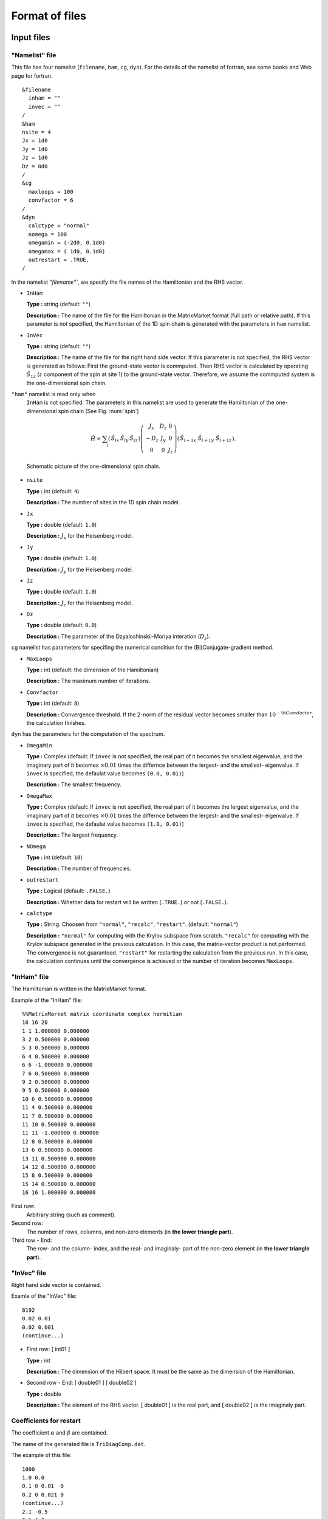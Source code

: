 .. _fileformat:

Format of files
===============

Input files
-----------

.. _modpara:

"Namelist" file
~~~~~~~~~~~~~~~

This file has four namelist (``filename``, ``ham``, ``cg``, ``dyn``).
For the details of the namelist of fortran, see some books and Web page for fortran.

::

    &filename
      inham = ""
      invec = ""
    /
    &ham
    nsite = 4
    Jx = 1d0
    Jy = 1d0
    Jz = 1d0
    Dz = 0d0
    /
    &cg
      maxloops = 100
      convfactor = 6
    /
    &dyn
      calctype = "normal"
      nomega = 100
      omegamin = (-2d0, 0.1d0)
      omegamax = ( 1d0, 0.1d0)
      outrestart = .TRUE.
    /


In the namelist `"filename"``, we specify the file names of the
Hamiltonian and the RHS vector.

-  ``InHam``

   **Type :** string (default: ``""``)

   **Description :**
   The name of the file for the Hamiltonian in the MatrixMarket format
   (full path or relative path).
   If this parameter is not specified,
   the Hamiltonian of the 1D spin chain is generated
   with the parameters in ``ham`` namelist.

-  ``InVec``

   **Type :** string (default: ``""``)

   **Description :**
   The name of the file for the right hand side vector.
   If this parameter is not specified,
   the RHS vector is generated as follows:
   First the ground-state vector is commputed.
   Then RHS vector is calculated by operating
   :math:`{\hat S}_{1 z}` (:math:`z` component of the spin at site 1)
   to the ground-state vector.
   Therefore, we assume the commputed system is
   the one-dimensional spin chain.

``"ham"`` namelist is read only when
 ``InHam`` is not specified.
 The parameters in this namelist are used to generate
 the Hamiltonian of the one-dimensional spin chain (See Fig. :num:`spin`)

.. math::

   \begin{align}
     {\hat H} = \sum_{i}
     \left(
     \begin{matrix}
       {\hat S}_{i x} & {\hat S}_{i y} & {\hat S}_{i z}
     \end{matrix}
     \right)
     \left(
     \begin{matrix}
       J_x & D_z & 0 \\
       -D_z & J_y & 0 \\
       0 & 0 & J_z
     \end{matrix}
     \right)
     \left(
     \begin{matrix}
       {\hat S}_{i+1 x} \ {\hat S}_{i+1 y} \ {\hat S}_{i+1 z}
     \end{matrix}
     \right).
     \end{align}

.. _spin:
     
.. figure:: ../figs/spin.png

            Schematic picture of the one-dimensional spin chain.

-  ``nsite``

   **Type :** int (default: ``4``)

   **Description :**
   The number of sites in the 1D spin chain model.

-  ``Jx``

   **Type :** double (default: ``1.0``)

   **Description :** :math:`J_x` for the Heisenberg model.

-  ``Jy``

   **Type :** double (default: ``1.0``)

   **Description :** :math:`J_y` for the Heisenberg model.

-  ``Jz``

   **Type :** double (default: ``1.0``)

   **Description :** :math:`J_z` for the Heisenberg model.

-  ``Dz``

   **Type :** double (default: ``0.0``)

   **Description :**
   The parameter of the Dzyaloshinskii-Moriya interation (:math:`D_z`).

``cg`` namelist has parameters
for specifing the numerical condition for the
(Bi)Conjugate-gradient method.

-  ``MaxLoops``

   **Type :** int (default: the dimension of the Hamiltonian)

   **Description :** The maximum number of iterations.

-  ``Convfactor``

   **Type :** int (default: ``8``)

   **Description :** Convergence threshold.
   If the 2-norm of the residual vector becomes smaller than
   :math:`10^{-{\tt Convfactor}}`, the calculation finishes.

``dyn`` has the parameters for the computation of the spectrum.

-  ``OmegaMin``

   **Type :** Complex (default: If ``invec`` is not specified,
   the real part of it becomes the smallest eigenvalue,
   and the imaginary part of it becomes :math:`\times0.01` times 
   the differnce between the lergest- and the smallest- eigenvalue.
   If ``invec`` is specified, the defaulat value becomes ``(0.0, 0.01)``)

   **Description :** The smallest frequency.

-  ``OmegaMax``

   **Type :** Complex (default: If ``invec`` is not specified,
   the real part of it becomes the lergest eigenvalue,
   and the imaginary part of it becomes :math:`\times0.01` times 
   the differnce between the lergest- and the smallest- eigenvalue.
   If ``invec`` is specified, the defaulat value becomes ``(1.0, 0.01)``)

   **Description :** The lergest frequency.

-  ``NOmega``

   **Type :** int (default: ``10``)

   **Description :** The number of frequencies.

-  ``outrestart``

   **Type :** Logical (default: ``.FALSE.``)

   **Description :**
   Whether data for restart will be written (``.TRUE.``) or not (``.FALSE.``).

-  ``calctype``

   **Type :**
   String.  Choosen from ``"normal"``, ``"recalc"``, ``"restart"``. 
   (default: ``"normal"``)

   **Description :**
   ``"normal"`` for computing with the Krylov subspace from scratch.
   ``"recalc"`` for computing with the Krylov subspace
   generated in the previous calculation.
   In this case, the matrix-vector product is not performed.
   The convergence is not guaranteed.
   ``"restart"`` for restarting the calculation from the
   previous run.
   In this case, the calculation continues until
   the convergence is achieved or the number of iteration becomes ``MaxLoops``.

.. _ham:
   
"InHam" file
~~~~~~~~~~~~

The Hamiltonian is written in the MatrixMarket format.

Example of the "InHam" file:

::

    %%MatrixMarket matrix coordinate complex hermitian
    16 16 20 
    1 1 1.000000 0.000000
    3 2 0.500000 0.000000
    5 3 0.500000 0.000000
    6 4 0.500000 0.000000
    6 6 -1.000000 0.000000
    7 6 0.500000 0.000000
    9 2 0.500000 0.000000
    9 5 0.500000 0.000000
    10 6 0.500000 0.000000
    11 4 0.500000 0.000000
    11 7 0.500000 0.000000
    11 10 0.500000 0.000000
    11 11 -1.000000 0.000000
    12 8 0.500000 0.000000
    13 6 0.500000 0.000000
    13 11 0.500000 0.000000
    14 12 0.500000 0.000000
    15 8 0.500000 0.000000
    15 14 0.500000 0.000000
    16 16 1.000000 0.000000

First row:
   Arbitrary string (such as comment).

Second row:
   The number of rows, columns, and non-zero elements
   (in **the lower triangle part**).

Third row - End:
   The row- and the column- index, and
   the real- and imaginaly- part of the non-zero element
   (in **the lower triangle part**).

.. _vec:
    
"InVec" file
~~~~~~~~~~~~

Right hand side vector is contained.

Examle of the "InVec" file:

::

    8192
    0.02 0.01
    0.02 0.001
    (continue...)

-  First row: [ int01 ]

   **Type :** int

   **Description :**
   The dimension of the Hilbert space.
   It must be the same as the dimension of the Hamiltonian.

-  Second row - End:
   [ double01 ] [ double02 ]

   **Type :** double

   **Description :** The element of the RHS vector.
   [ double01 ] is the real part,
   and [ double02 ] is the imaginaly part.

.. _recoeff:
   
Coefficients for restart
~~~~~~~~~~~~~~~~~~~~~~~~

The coefficient :math:`\alpha` and :math:`\beta`
are contained.

The name of the generated file is ``TriDiagComp.dat``.

The example of this file:

::

    1000
    1.0 0.0
    0.1 0 0.01  0
    0.2 0 0.021 0
    (continue...)
    2.1 -0.5
    3.1 4.0
    (continue...)

-  First row: [ int01 ]

   **Type :** int

   **Description :**
   The length of :math:`\alpha, \beta`.
   It is the same as the number of iterations in the previous run.

-  Second row: [ double01 ] [ double02 ]

   **Type :** double

   **Description :** The seed frequency :math:`z_{\rm seed}`. 
   [ double01 ] is the real part of :math:`z_{\rm seed}`, and
   [ double02 ] is the imaginary par of :math:`z_{\rm seed}`.

-  Third row - 2 + [ int01 ]\ th row:
   [ double03 ] [ double04 ] [ double05 ] [ double06 ]

   **Type :** double

   **Description :** :math:`\alpha, \beta` at the each iteration.
   [ double03 ] is the real part of :math:`\alpha`,
   [ double04 ] is the imaginary part of :math:`\alpha`, 
   [ double05 ] is the real part of :math:`\beta`,
   [ double06 ] is the imaginary part of :math:`\beta`. 

-  3 + [ int01 ]\ th row -
   2 + :math:`2\times[` int01 ]\ th row:
   [ double07 ] [ double08 ]

   **Type :** double

   **Description :** The product of the RHS vector and
   the residual vector at the each iteration.
   [ double07 ] is the real part of it, and
   [ double08 ] is the imaginary part of it.

.. _revec:
         
Residual vector
~~~~~~~~~~~~~~~

The residual vector is contained for the restart.
The file name is ``ResVec.dat``.

Example of this file:

::

    8192
    0.02 0.01
    0.02 0.001
    (continue...)
    0.02 0.01
    0.02 0.001
    (continue... Only for BiCG)

-  First row: [ int01 ]

   **Type :** int

   **Description :** The dimension of the Hilbert space.

-  Second row - 1 + [ int01 ]\ th row:
   [ double01 ] [ double02 ]

   **Type :** double

   **Description :** Each element of the residual vector.
   [ double01 ] is the real part of it, and
   [ double02 ] is the imaginary part of it.

-  Third row - 1 + :math:`2\times[` int01 ]\ th row:
   [ double03 ] [ double04 ]

   **Type :** double

   **Description :**
   (Only when the Hamiltonian is a complex matrix)
   Each element of the shadow residual vector.
   [ double03 ] is the real part of it,
   [ double04 ] is the imaginary part of it.

Output file
-----------

Coefficient for restart
~~~~~~~~~~~~~~~~~~~~~~~

The format is the same as :ref:`recoeff`.

Residual vector
~~~~~~~~~~~~~~~

The format is the same as :ref:`revec`.

.. _dynamicalg:

Dynamical Green's function
~~~~~~~~~~~~~~~~~~~~~~~~~~

The dynamical Green's function is contained.

Example of this file:

::

    -10 0.001 0.001 -0.0001 
    -9.8 0.001 0.0012 -0.0002
    -9.6 0.001 0.0014 -0.0003
    (continue...)

-  First row - END:
   [ double01 ] [ double02 ] [ double03 ] [ double04 ]

   -  [ double01 ], [ double02 ]

      **Type :** double

      **Description :** The real- ([ double01 ])
      and the imaginary- ([ double02 ]) part of the frequency.

   -  [ double03 ], [ double04 ]

      **Type :** double

      **Description :** The dynamical Green's function.
      [ double01 ] is the real part of it, and
      [ double02 ] is the imaginary part of it.
